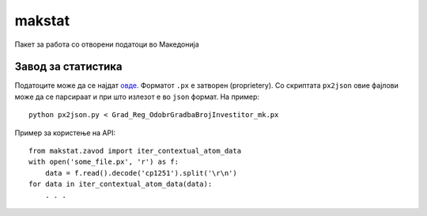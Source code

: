 makstat
=======

Пакет за работа со отворени податоци во Македонија

Завод за статистика
-------------------

Податоците може да се најдат `овде <http://makstat.stat.gov.mk/pxweb2007bazi/Database/StatistikaPoOblasti/databasetree.asp>`_. Форматот ``.px`` е затворен (proprietery). Со скриптата ``px2json`` овие фајлови може да се парсираат и при што излезот е во ``json`` формат. На пример: ::

  python px2json.py < Grad_Reg_OdobrGradbaBrojInvestitor_mk.px

Пример за користење на API: ::

    from makstat.zavod import iter_contextual_atom_data
    with open('some_file.px', 'r') as f:
        data = f.read().decode('cp1251').split('\r\n')
    for data in iter_contextual_atom_data(data):
        . . .

